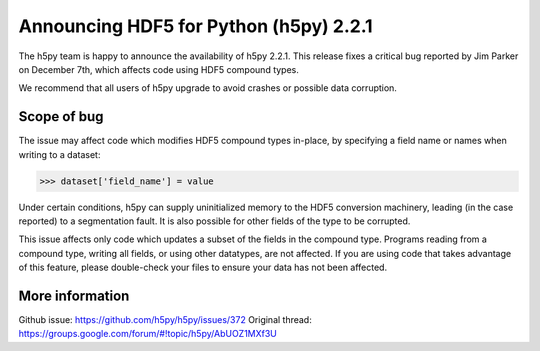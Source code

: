 Announcing HDF5 for Python (h5py) 2.2.1
=======================================

The h5py team is happy to announce the availability of h5py 2.2.1.  This
release fixes a critical bug reported by Jim Parker on December 7th, which
affects code using HDF5 compound types.

We recommend that all users of h5py upgrade to avoid crashes or possible
data corruption.


Scope of bug
------------

The issue may affect code which modifies HDF5 compound types in-place, by
specifying a field name or names when writing to a dataset:

>>> dataset['field_name'] = value

Under certain conditions, h5py can supply uninitialized memory to the HDF5
conversion machinery, leading (in the case reported) to a segmentation fault.
It is also possible for other fields of the type to be corrupted.

This issue affects only code which updates a subset of the fields in the
compound type.  Programs reading from a compound type, writing all fields, or
using other datatypes, are not affected.  If you are using code that takes
advantage of this feature, please double-check your files to ensure your data
has not been affected.


More information
----------------

Github issue:  https://github.com/h5py/h5py/issues/372
Original thread: https://groups.google.com/forum/#!topic/h5py/AbUOZ1MXf3U
